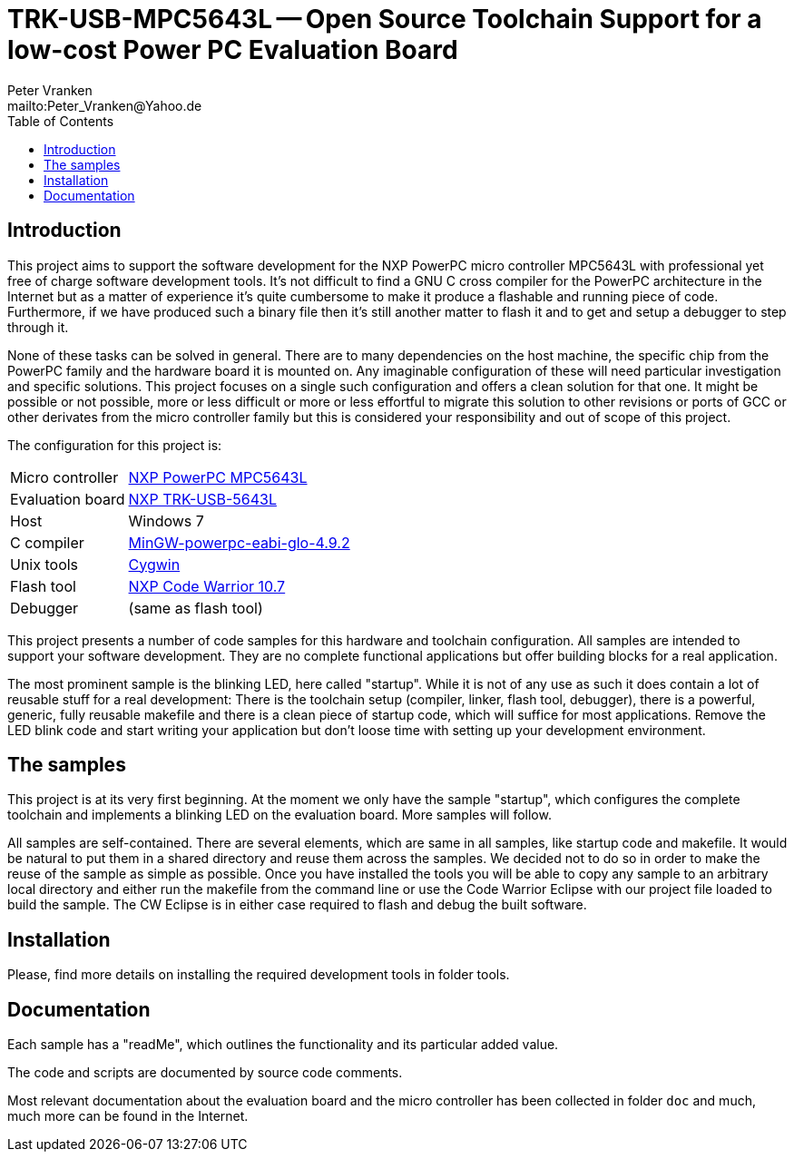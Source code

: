 // See https://isis.apache.org/guides/dg/resources/asciidoc-writers-guide.pdf
= TRK-USB-MPC5643L -- Open Source Toolchain Support for a low-cost Power PC Evaluation Board
:Author:    Peter Vranken
:Email:     mailto:Peter_Vranken@Yahoo.de
:Revision:  1
:toc:       left

== Introduction

This project aims to support the software development for the NXP PowerPC
micro controller MPC5643L with professional yet free of charge software
development tools. It's not difficult to find a GNU C cross compiler for the
PowerPC architecture in the Internet but as a matter of experience it's
quite cumbersome to make it produce a flashable and running piece of code.
Furthermore, if we have produced such a binary file then it's still
another matter to flash it and to get and setup a debugger to step through
it.

None of these tasks can be solved in general. There are to many
dependencies on the host machine, the specific chip from the PowerPC
family and the hardware board it is mounted on. Any imaginable
configuration of these will need particular investigation and specific
solutions. This project focuses on a single such configuration and offers
a clean solution for that one. It might be possible or not possible, more
or less difficult or more or less effortful to migrate this solution to other
revisions or ports of GCC or other derivates from the micro controller
family but this is considered your responsibility and out of scope of this
project.

The configuration for this project is:

[frame="none",options="noheader",width="100%",cols="1,2"]
|=======
|Micro controller|https://www.nxp.com/products/microcontrollers-and-processors/power-architecture-processors/mpc5xxx-55xx-32-bit-mcus/ultra-reliable-mpc56xx-32-bit-automotive-and-industrial-microcontrollers-mcus/ultra-reliable-dual-core-32-bit-mcu-for-automotive-and-industrial-applications:MPC564xL[NXP PowerPC MPC5643L]
|Evaluation board|https://www.nxp.com/support/developer-resources/hardware-development-tools/startertrak-development-boards/mpc5643l-startertrak-for-safety-applications:TRK-USB-MPC5643L[NXP TRK-USB-5643L]
|Host|Windows 7
|C compiler|https://sourceforge.net/projects/mingw-gcc-powerpc-eabi/files[MinGW-powerpc-eabi-glo-4.9.2]
|Unix tools|http://www.cygwin.com/[Cygwin]
|Flash tool|https://www.nxp.com/pages/codewarrior-for-mcus-eclipse-ide-coldfire.-56800-e-dsc-kinetis.-nxp-56xx-rs08-s08-s12z-v10.7:CW-MCU10?tab=Design_Tools_Tab[NXP Code Warrior 10.7]
|Debugger|(same as flash tool)
|=======

This project presents a number of code samples for this hardware and
toolchain configuration. All samples are intended to support your software
development. They are no complete functional applications but offer
building blocks for a real application.

The most prominent sample is the blinking LED, here called "startup".
While it is not of any use as such it does contain a lot of reusable stuff
for a real development: There is the toolchain setup (compiler, linker,
flash tool, debugger), there is a powerful, generic, fully reusable
makefile and there is a clean piece of startup code, which will suffice
for most applications. Remove the LED blink code and start writing your
application but don't loose time with setting up your development
environment.

== The samples

This project is at its very first beginning. At the moment we only have
the sample "startup", which configures the complete toolchain and
implements a blinking LED on the evaluation board. More samples will
follow.

All samples are self-contained. There are several elements, which are same
in all samples, like startup code and makefile. It would be natural to put
them in a shared directory and reuse them across the samples. We decided not to
do so in order to make the reuse of the sample as simple as possible. Once
you have installed the tools you will be able to copy any sample to an arbitrary
local directory and either run the makefile from the command line or use
the Code Warrior Eclipse with our project file loaded to build the sample.
The CW Eclipse is in either case required to flash and debug the built
software. 

== Installation

Please, find more details on installing the required development tools
in folder tools.

== Documentation

Each sample has a "readMe", which outlines the functionality and its
particular added value.

The code and scripts are documented by source code comments.

Most relevant documentation about the evaluation board and the micro
controller has been collected in folder `doc` and much, much more can be
found in the Internet.
